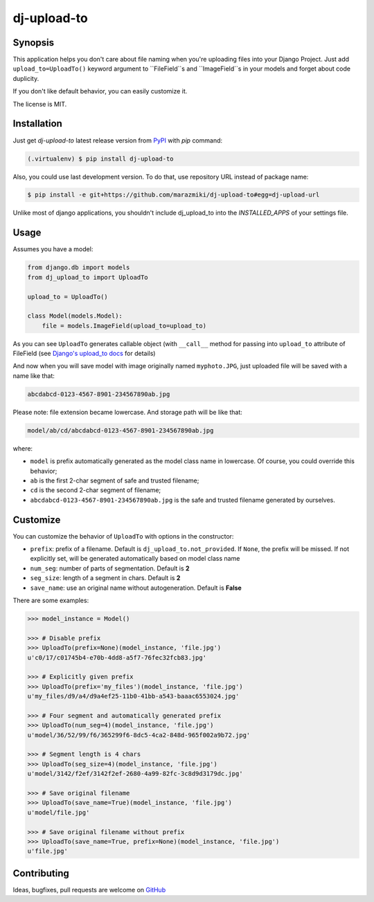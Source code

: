############
dj-upload-to
############

.. image:: https://badge.fury.io/py/dj-upload-to.svg
    :target: http://badge.fury.io/py/dj-upload-to
    :alt:

.. image:: https://api.travis-ci.org/marazmiki/dj-upload-to.svg?branch=master
    :target: https://travis-ci.org/marazmiki/dj-upload-to
    :alt: Travis CI build status

.. image:: https://coveralls.io/repos/marazmiki/dj-upload-to/badge.svg?branch=master
    :target: https://coveralls.io/r/marazmiki/dj-upload-to?branch=master
    :alt: Code coverage percentage


.. image:: https://img.shields.io/pypi/wheel/dj-upload-to.svg
    :target: https://pypi.python.org/pypi/dj-upload-to
    :alt: Wheel Status

.. image:: https://img.shields.io/pypi/pyversions/dj-upload-to.svg
    :target: https://pypi.python.org/pypi/dj-upload-to
    :alt: Supported Python versions



Synopsis
========

This application helps you don't care about file naming when you're uploading
files into your Django Project. Just add ``upload_to=UploadTo()`` keyword argument
to ``FileField``s and ``ImageField``s in your models and forget about
code duplicity.

If you don't like default behavior, you can easily customize it.

The license is MIT.


Installation
============

Just get `dj-upload-to` latest release version from `PyPI <https://pypi.python.org>`_ with `pip` command:

.. code:: bash

    (.virtualenv) $ pip install dj-upload-to

Also, you could use last development version. To do that, use repository URL instead of package name:

.. code:: bash

    $ pip install -e git+https://github.com/marazmiki/dj-upload-to#egg=dj-upload-url

Unlike most of django applications, you shouldn't include dj_upload_to into
the `INSTALLED_APPS` of your settings file.


Usage
=====

Assumes you have a model:

.. code:: python

    from django.db import models
    from dj_upload_to import UploadTo

    upload_to = UploadTo()

    class Model(models.Model):
        file = models.ImageField(upload_to=upload_to)


As you can see ``UploadTo`` generates callable object (with ``__call__`` method for
passing into ``upload_to`` attribute of FileField (see
`Django's upload_to docs <https://docs.djangoproject.com/en/dev/ref/models/fields/#django.db.models.FileField.upload_to>`_ for details)

And now when you will save model with image originally named ``myphoto.JPG``,
just uploaded file will be saved with a name like that:

.. code:: bash

    abcdabcd-0123-4567-8901-234567890ab.jpg

Please note: file extension became lowercase. And storage path will be like that:

.. code:: bash

    model/ab/cd/abcdabcd-0123-4567-8901-234567890ab.jpg

where:

* ``model`` is prefix automatically generated as the model class name in lowercase. Of course, you could override this behavior;
* ``ab`` is the first 2-char segment of safe and trusted filename;
* ``cd`` is the second 2-char segment of filename;
* ``abcdabcd-0123-4567-8901-234567890ab.jpg`` is the safe and trusted filename generated by ourselves.


Customize
=========

You can customize the behavior of ``UploadTo`` with options in the constructor:


* ``prefix``: prefix of a filename. Default is ``dj_upload_to.not_provided``. If ``None``, the prefix will be missed. If not explicitly set, will be generated automatically based on model class name
* ``num_seg``: number of parts of segmentation. Default is **2**
* ``seg_size``: length of a segment in chars. Default is **2**
* ``save_name``: use an original name without autogeneration. Default is **False**

There are some examples:

.. code:: python


    >>> model_instance = Model()

    >>> # Disable prefix
    >>> UploadTo(prefix=None)(model_instance, 'file.jpg')
    u'c0/17/c01745b4-e70b-4dd8-a5f7-76fec32fcb83.jpg'

    >>> # Explicitly given prefix
    >>> UploadTo(prefix='my_files')(model_instance, 'file.jpg')
    u'my_files/d9/a4/d9a4ef25-11b0-41bb-a543-baaac6553024.jpg'

    >>> # Four segment and automatically generated prefix
    >>> UploadTo(num_seg=4)(model_instance, 'file.jpg')
    u'model/36/52/99/f6/365299f6-8dc5-4ca2-848d-965f002a9b72.jpg'

    >>> # Segment length is 4 chars
    >>> UploadTo(seg_size=4)(model_instance, 'file.jpg')
    u'model/3142/f2ef/3142f2ef-2680-4a99-82fc-3c8d9d3179dc.jpg'

    >>> # Save original filename
    >>> UploadTo(save_name=True)(model_instance, 'file.jpg')
    u'model/file.jpg'

    >>> # Save original filename without prefix
    >>> UploadTo(save_name=True, prefix=None)(model_instance, 'file.jpg')
    u'file.jpg'



Contributing
============

Ideas, bugfixes, pull requests are welcome on `GitHub <https://github.com/marazmiki/dj-upload-to>`_
